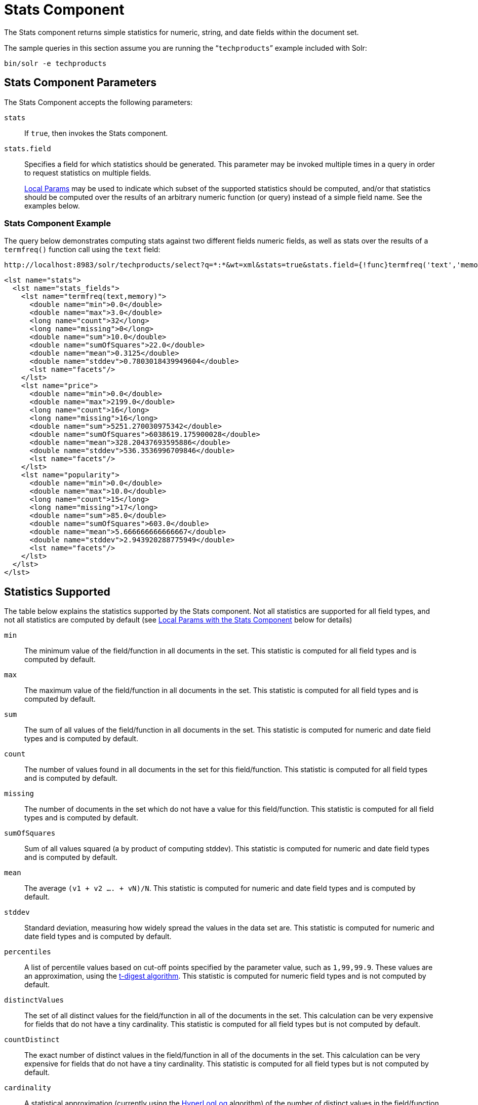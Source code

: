 = Stats Component
// Licensed to the Apache Software Foundation (ASF) under one
// or more contributor license agreements.  See the NOTICE file
// distributed with this work for additional information
// regarding copyright ownership.  The ASF licenses this file
// to you under the Apache License, Version 2.0 (the
// "License"); you may not use this file except in compliance
// with the License.  You may obtain a copy of the License at
//
//   http://www.apache.org/licenses/LICENSE-2.0
//
// Unless required by applicable law or agreed to in writing,
// software distributed under the License is distributed on an
// "AS IS" BASIS, WITHOUT WARRANTIES OR CONDITIONS OF ANY
// KIND, either express or implied.  See the License for the
// specific language governing permissions and limitations
// under the License.

The Stats component returns simple statistics for numeric, string, and date fields within the document set.

The sample queries in this section assume you are running the "```techproducts```" example included with Solr:

[source,bash]
----
bin/solr -e techproducts
----

== Stats Component Parameters

The Stats Component accepts the following parameters:

`stats`::
If `true`, then invokes the Stats component.

`stats.field`::
Specifies a field for which statistics should be generated.
This parameter may be invoked multiple times in a query in order to request statistics on multiple fields.
+
<<local-params.adoc#,Local Params>> may be used to indicate which subset of the supported statistics should be computed, and/or that statistics should be computed over the results of an arbitrary numeric function (or query) instead of a simple field name.
See the examples below.


=== Stats Component Example

The query below demonstrates computing stats against two different fields numeric fields, as well as stats over the results of a `termfreq()` function call using the `text` field:

[source,text]
----
http://localhost:8983/solr/techproducts/select?q=*:*&wt=xml&stats=true&stats.field={!func}termfreq('text','memory')&stats.field=price&stats.field=popularity&rows=0&indent=true
----

[source,xml]
----
<lst name="stats">
  <lst name="stats_fields">
    <lst name="termfreq(text,memory)">
      <double name="min">0.0</double>
      <double name="max">3.0</double>
      <long name="count">32</long>
      <long name="missing">0</long>
      <double name="sum">10.0</double>
      <double name="sumOfSquares">22.0</double>
      <double name="mean">0.3125</double>
      <double name="stddev">0.7803018439949604</double>
      <lst name="facets"/>
    </lst>
    <lst name="price">
      <double name="min">0.0</double>
      <double name="max">2199.0</double>
      <long name="count">16</long>
      <long name="missing">16</long>
      <double name="sum">5251.270030975342</double>
      <double name="sumOfSquares">6038619.175900028</double>
      <double name="mean">328.20437693595886</double>
      <double name="stddev">536.3536996709846</double>
      <lst name="facets"/>
    </lst>
    <lst name="popularity">
      <double name="min">0.0</double>
      <double name="max">10.0</double>
      <long name="count">15</long>
      <long name="missing">17</long>
      <double name="sum">85.0</double>
      <double name="sumOfSquares">603.0</double>
      <double name="mean">5.666666666666667</double>
      <double name="stddev">2.943920288775949</double>
      <lst name="facets"/>
    </lst>
  </lst>
</lst>
----

== Statistics Supported

The table below explains the statistics supported by the Stats component.
Not all statistics are supported for all field types, and not all statistics are computed by default (see <<Local Params with the Stats Component>> below for details)

`min`::
The minimum value of the field/function in all documents in the set.
This statistic is computed for all field types and is computed by default.

`max`::
The maximum value of the field/function in all documents in the set.
This statistic is computed for all field types and is computed by default.

`sum`::
The sum of all values of the field/function in all documents in the set.
This statistic is computed for numeric and date field types and is computed by default.

`count`::
The number of values found in all documents in the set for this field/function.
This statistic is computed for all field types and is computed by default.

`missing`::
The number of documents in the set which do not have a value for this field/function.
This statistic is computed for all field types and is computed by default.

`sumOfSquares`::
Sum of all values squared (a by product of computing stddev). This statistic is computed for numeric and date field types and is computed by default.

`mean`::
The average `(v1 + v2 .... + vN)/N`.
This statistic is computed for numeric and date field types and is computed by default.

`stddev`::
Standard deviation, measuring how widely spread the values in the data set are.
This statistic is computed for numeric and date field types and is computed by default.

`percentiles`::
A list of percentile values based on cut-off points specified by the parameter value, such as `1,99,99.9`. These values are an approximation, using the https://github.com/tdunning/t-digest/blob/master/docs/t-digest-paper/histo.pdf[t-digest algorithm]. This statistic is computed for numeric field types and is not computed by default.

`distinctValues`::
The set of all distinct values for the field/function in all of the documents in the set.
This calculation can be very expensive for fields that do not have a tiny cardinality.
This statistic is computed for all field types but is not computed by default.

`countDistinct`::
The exact number of distinct values in the field/function in all of the documents in the set.
This calculation can be very expensive for fields that do not have a tiny cardinality.
This statistic is computed for all field types but is not computed by default.

`cardinality`::
A statistical approximation (currently using the https://en.wikipedia.org/wiki/HyperLogLog[HyperLogLog] algorithm) of the number of distinct values in the field/function in all of the documents in the set.
This calculation is much more efficient then using the `countDistinct` option, but may not be 100% accurate.
+
Input for this option can be floating point number between `0.0` and `1.0` indicating how aggressively the algorithm should try to be accurate: `0.0` means use as little memory as possible; `1.0` means use as much memory as needed to be as accurate as possible.
`true` is supported as an alias for `0.3`.
+
This statistic is computed for all field types but is not computed by default.

== Local Params with the Stats Component

Similar to the <<faceting.adoc#,Facet Component>>, the `stats.field` parameter supports local params for:

* Tagging & Excluding Filters: `stats.field={!ex=filterA}price`
* Changing the Output Key: `stats.field={!key=my_price_stats}price`
* Tagging stats for <<The Stats Component and Faceting,use with `facet.pivot`>>: `stats.field={!tag=my_pivot_stats}price`

Local parameters can also be used to specify individual statistics by name, overriding the set of statistics computed by default, e.g., `stats.field={!min=true max=true percentiles='99,99.9,99.99'}price`.

[IMPORTANT]
====
If any supported statistics are specified via local params, then the entire set of default statistics is overridden and only the requested statistics are computed.
====

Additional "Expert" local params are supported in some cases for affecting the behavior of some statistics:

* `percentiles`
** `tdigestCompression` - a positive numeric value defaulting to `100.0` controlling the compression factor of the T-Digest.
Larger values means more accuracy, but also uses more memory.
* `cardinality`
** `hllPreHashed` - a boolean option indicating that the statistics are being computed over a "long" field that has already been hashed at index time – allowing the HLL computation to skip this step.
** `hllLog2m` - an integer value specifying an explicit "log2m" value to use, overriding the heuristic value determined by the cardinality local param and the field type – see the https://github.com/aggregateknowledge/java-hll/[java-hll] documentation for more details
** `hllRegwidth` - an integer value specifying an explicit "regwidth" value to use, overriding the heuristic value determined by the cardinality local param and the field type – see the https://github.com/aggregateknowledge/java-hll/[java-hll] documentation for more details

=== Examples with Local Params

Here we compute some statistics for the price field.
The min, max, mean, 90th, and 99th percentile price values are computed against all products that are in stock (`q=*:*` and `fq=inStock:true`), and independently all of the default statistics are computed against all products regardless of whether they are in stock or not (by excluding that filter).

[source,text]
http://localhost:8983/solr/techproducts/select?q=*:*&fq={!tag=stock_check}inStock:true&stats=true&stats.field={!ex=stock_check+key=instock_prices+min=true+max=true+mean=true+percentiles='90,99'}price&stats.field={!key=all_prices}price&rows=0&indent=true&wt=xml

[source,xml]
----
<lst name="stats">
  <lst name="stats_fields">
    <lst name="instock_prices">
      <double name="min">0.0</double>
      <double name="max">2199.0</double>
      <double name="mean">328.20437693595886</double>
      <lst name="percentiles">
        <double name="90.0">564.9700012207031</double>
        <double name="99.0">1966.6484985351556</double>
      </lst>
    </lst>
    <lst name="all_prices">
      <double name="min">0.0</double>
      <double name="max">2199.0</double>
      <long name="count">12</long>
      <long name="missing">5</long>
      <double name="sum">4089.880027770996</double>
      <double name="sumOfSquares">5385249.921747174</double>
      <double name="mean">340.823335647583</double>
      <double name="stddev">602.3683083752779</double>
    </lst>
  </lst>
</lst>
----

== The Stats Component and Faceting

Sets of `stats.field` parameters can be referenced by `tag` when using Pivot Faceting to compute multiple statistics at every level (i.e., field) in the tree of pivot constraints.

For more information and a detailed example, please see <<faceting.adoc#combining-stats-component-with-pivots,Combining Stats Component With Pivots>>.
